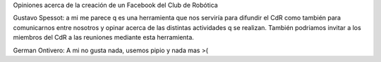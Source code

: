 Opiniones acerca de la creación de un Facebook del Club de Robótica

Gustavo Spessot: a mi me parece q es una herramienta que nos serviría para difundir el CdR como también para comunicarnos entre nosotros y opinar acerca de las distintas actividades q se realizan. También podriamos invitar a los miembros del CdR a las reuniones mediante esta herramienta.

German Ontivero: A mi no gusta nada, usemos pipio y nada mas >(
